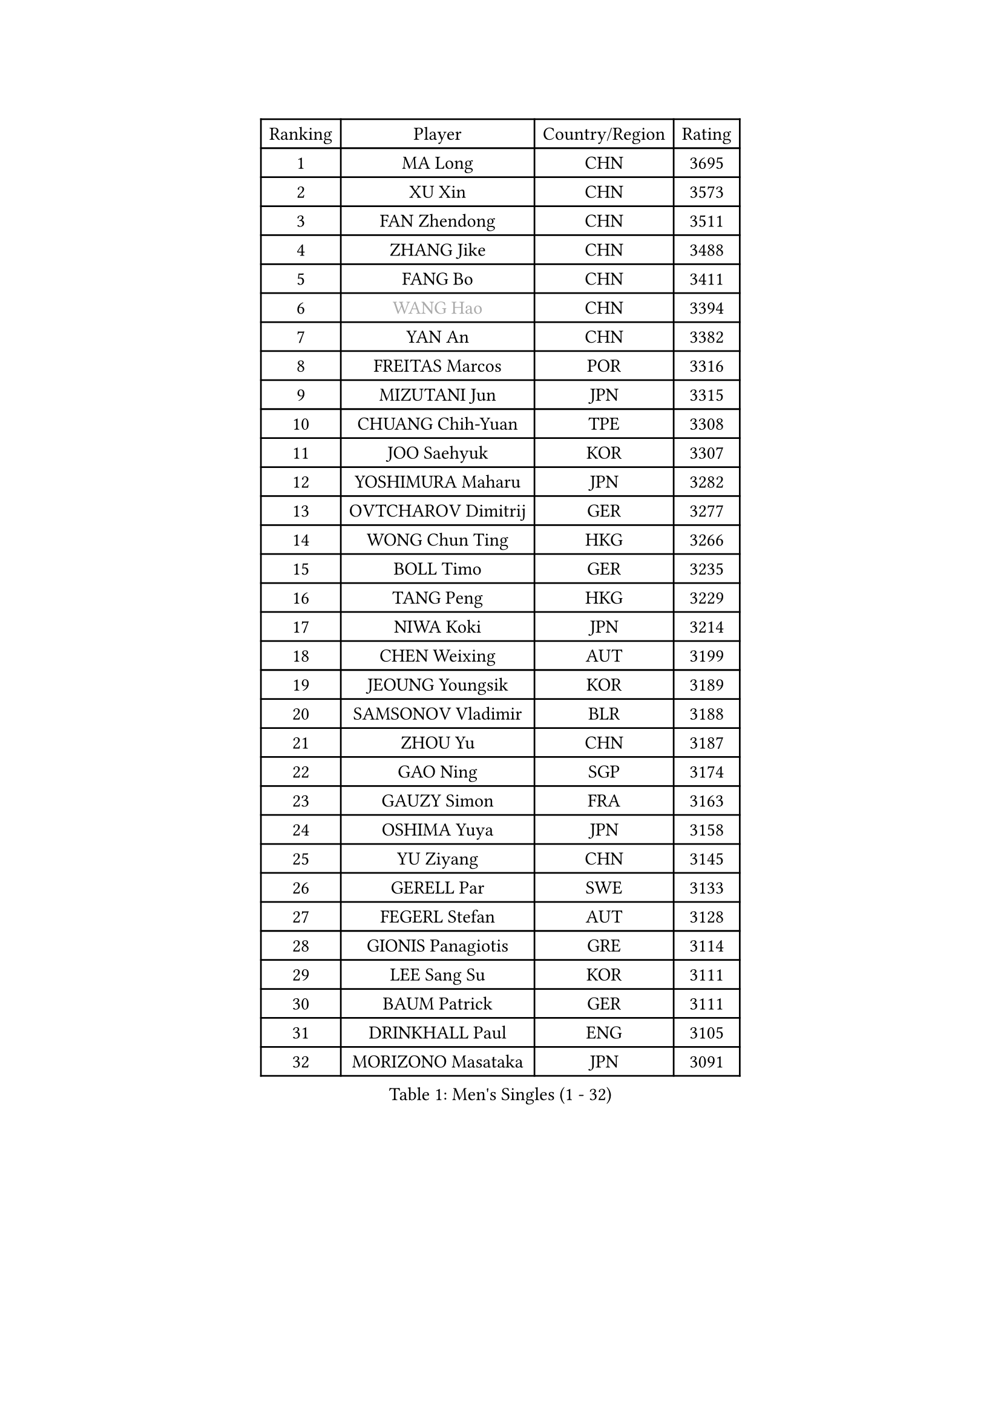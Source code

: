 
#set text(font: ("Courier New", "NSimSun"))
#figure(
  caption: "Men's Singles (1 - 32)",
    table(
      columns: 4,
      [Ranking], [Player], [Country/Region], [Rating],
      [1], [MA Long], [CHN], [3695],
      [2], [XU Xin], [CHN], [3573],
      [3], [FAN Zhendong], [CHN], [3511],
      [4], [ZHANG Jike], [CHN], [3488],
      [5], [FANG Bo], [CHN], [3411],
      [6], [#text(gray, "WANG Hao")], [CHN], [3394],
      [7], [YAN An], [CHN], [3382],
      [8], [FREITAS Marcos], [POR], [3316],
      [9], [MIZUTANI Jun], [JPN], [3315],
      [10], [CHUANG Chih-Yuan], [TPE], [3308],
      [11], [JOO Saehyuk], [KOR], [3307],
      [12], [YOSHIMURA Maharu], [JPN], [3282],
      [13], [OVTCHAROV Dimitrij], [GER], [3277],
      [14], [WONG Chun Ting], [HKG], [3266],
      [15], [BOLL Timo], [GER], [3235],
      [16], [TANG Peng], [HKG], [3229],
      [17], [NIWA Koki], [JPN], [3214],
      [18], [CHEN Weixing], [AUT], [3199],
      [19], [JEOUNG Youngsik], [KOR], [3189],
      [20], [SAMSONOV Vladimir], [BLR], [3188],
      [21], [ZHOU Yu], [CHN], [3187],
      [22], [GAO Ning], [SGP], [3174],
      [23], [GAUZY Simon], [FRA], [3163],
      [24], [OSHIMA Yuya], [JPN], [3158],
      [25], [YU Ziyang], [CHN], [3145],
      [26], [GERELL Par], [SWE], [3133],
      [27], [FEGERL Stefan], [AUT], [3128],
      [28], [GIONIS Panagiotis], [GRE], [3114],
      [29], [LEE Sang Su], [KOR], [3111],
      [30], [BAUM Patrick], [GER], [3111],
      [31], [DRINKHALL Paul], [ENG], [3105],
      [32], [MORIZONO Masataka], [JPN], [3091],
    )
  )#pagebreak()

#set text(font: ("Courier New", "NSimSun"))
#figure(
  caption: "Men's Singles (33 - 64)",
    table(
      columns: 4,
      [Ranking], [Player], [Country/Region], [Rating],
      [33], [SHIONO Masato], [JPN], [3072],
      [34], [LEE Jungwoo], [KOR], [3071],
      [35], [LIANG Jingkun], [CHN], [3065],
      [36], [YOSHIDA Kaii], [JPN], [3062],
      [37], [SHANG Kun], [CHN], [3044],
      [38], [FRANZISKA Patrick], [GER], [3024],
      [39], [OH Sangeun], [KOR], [3018],
      [40], [APOLONIA Tiago], [POR], [3010],
      [41], [JIANG Tianyi], [HKG], [3008],
      [42], [HABESOHN Daniel], [AUT], [3004],
      [43], [HE Zhiwen], [ESP], [3001],
      [44], [ACHANTA Sharath Kamal], [IND], [2995],
      [45], [LI Hu], [SGP], [2991],
      [46], [#text(gray, "LIU Yi")], [CHN], [2987],
      [47], [PAK Sin Hyok], [PRK], [2986],
      [48], [KOU Lei], [UKR], [2984],
      [49], [MURAMATSU Yuto], [JPN], [2977],
      [50], [MATSUDAIRA Kenta], [JPN], [2977],
      [51], [MAZE Michael], [DEN], [2976],
      [52], [MATTENET Adrien], [FRA], [2976],
      [53], [KARLSSON Kristian], [SWE], [2970],
      [54], [MONTEIRO Joao], [POR], [2967],
      [55], [GACINA Andrej], [CRO], [2964],
      [56], [GORAK Daniel], [POL], [2963],
      [57], [PITCHFORD Liam], [ENG], [2961],
      [58], [KIM Donghyun], [KOR], [2957],
      [59], [#text(gray, "KIM Hyok Bong")], [PRK], [2953],
      [60], [STEGER Bastian], [GER], [2948],
      [61], [FILUS Ruwen], [GER], [2948],
      [62], [ASSAR Omar], [EGY], [2945],
      [63], [ARUNA Quadri], [NGR], [2942],
      [64], [PATTANTYUS Adam], [HUN], [2936],
    )
  )#pagebreak()

#set text(font: ("Courier New", "NSimSun"))
#figure(
  caption: "Men's Singles (65 - 96)",
    table(
      columns: 4,
      [Ranking], [Player], [Country/Region], [Rating],
      [65], [TOKIC Bojan], [SLO], [2931],
      [66], [CALDERANO Hugo], [BRA], [2931],
      [67], [JANG Woojin], [KOR], [2927],
      [68], [HACHARD Antoine], [FRA], [2925],
      [69], [BOBOCICA Mihai], [ITA], [2917],
      [70], [PERSSON Jon], [SWE], [2913],
      [71], [JEONG Sangeun], [KOR], [2912],
      [72], [WANG Yang], [SVK], [2909],
      [73], [ZHOU Kai], [CHN], [2903],
      [74], [SCHLAGER Werner], [AUT], [2897],
      [75], [TAN Ruiwu], [CRO], [2896],
      [76], [KIM Minseok], [KOR], [2895],
      [77], [PROKOPCOV Dmitrij], [CZE], [2894],
      [78], [SHIBAEV Alexander], [RUS], [2886],
      [79], [KARAKASEVIC Aleksandar], [SRB], [2885],
      [80], [MENGEL Steffen], [GER], [2884],
      [81], [UEDA Jin], [JPN], [2876],
      [82], [GERALDO Joao], [POR], [2875],
      [83], [TSUBOI Gustavo], [BRA], [2871],
      [84], [WANG Eugene], [CAN], [2868],
      [85], [CHEN Chien-An], [TPE], [2867],
      [86], [CHO Eonrae], [KOR], [2862],
      [87], [GARDOS Robert], [AUT], [2861],
      [88], [MATSUDAIRA Kenji], [JPN], [2852],
      [89], [VLASOV Grigory], [RUS], [2850],
      [90], [LI Ping], [QAT], [2850],
      [91], [ZHOU Qihao], [CHN], [2847],
      [92], [CIOTI Constantin], [ROU], [2843],
      [93], [DYJAS Jakub], [POL], [2839],
      [94], [LEBESSON Emmanuel], [FRA], [2839],
      [95], [HO Kwan Kit], [HKG], [2838],
      [96], [WU Zhikang], [SGP], [2834],
    )
  )#pagebreak()

#set text(font: ("Courier New", "NSimSun"))
#figure(
  caption: "Men's Singles (97 - 128)",
    table(
      columns: 4,
      [Ranking], [Player], [Country/Region], [Rating],
      [97], [ELOI Damien], [FRA], [2833],
      [98], [LUNDQVIST Jens], [SWE], [2831],
      [99], [MACHI Asuka], [JPN], [2828],
      [100], [SMIRNOV Alexey], [RUS], [2824],
      [101], [#text(gray, "PERSSON Jorgen")], [SWE], [2824],
      [102], [SEO Hyundeok], [KOR], [2822],
      [103], [OIKAWA Mizuki], [JPN], [2821],
      [104], [#text(gray, "CHAN Kazuhiro")], [JPN], [2819],
      [105], [CHTCHETININE Evgueni], [BLR], [2813],
      [106], [LIAO Cheng-Ting], [TPE], [2812],
      [107], [YOSHIDA Masaki], [JPN], [2811],
      [108], [LIVENTSOV Alexey], [RUS], [2811],
      [109], [KALLBERG Anton], [SWE], [2810],
      [110], [KONECNY Tomas], [CZE], [2810],
      [111], [LIN Gaoyuan], [CHN], [2809],
      [112], [WANG Zengyi], [POL], [2808],
      [113], [KANG Dongsoo], [KOR], [2801],
      [114], [IONESCU Ovidiu], [ROU], [2798],
      [115], [PISTEJ Lubomir], [SVK], [2796],
      [116], [SAMBE Kohei], [JPN], [2789],
      [117], [HIELSCHER Lars], [GER], [2788],
      [118], [CHEN Feng], [SGP], [2786],
      [119], [FALCK Mattias], [SWE], [2786],
      [120], [JANCARIK Lubomir], [CZE], [2781],
      [121], [ALAMIYAN Noshad], [IRI], [2780],
      [122], [LAMBIET Florent], [BEL], [2778],
      [123], [KREANGA Kalinikos], [GRE], [2777],
      [124], [CRISAN Adrian], [ROU], [2773],
      [125], [SAKAI Asuka], [JPN], [2761],
      [126], [KISHIKAWA Seiya], [JPN], [2759],
      [127], [STOYANOV Niagol], [ITA], [2756],
      [128], [LI Ahmet], [TUR], [2756],
    )
  )